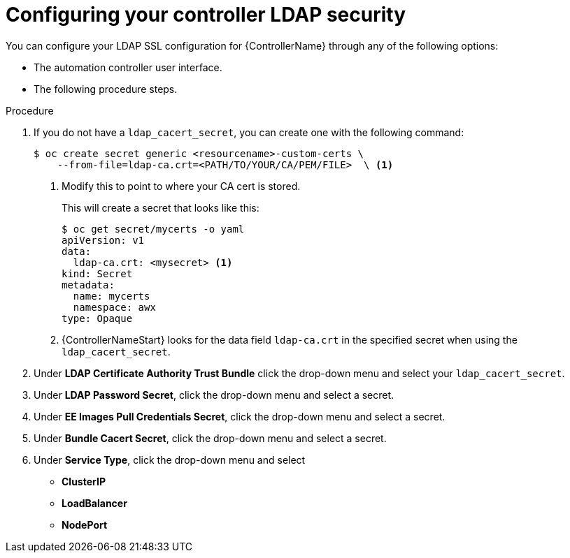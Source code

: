 [id="proc_configuring-controller-ldap-security_{context}"]

= Configuring your controller LDAP security

You can configure your LDAP SSL configuration for {ControllerName} through any of the following options:

* The automation controller user interface.
//Need to add a link to Donna's Auth doc when finished.
//* The platform gateway user interface. See Authentication doc for additional steps.
* The following procedure steps.

.Procedure
. If you do not have a `ldap_cacert_secret`, you can create one with the following command:
+
----
$ oc create secret generic <resourcename>-custom-certs \
    --from-file=ldap-ca.crt=<PATH/TO/YOUR/CA/PEM/FILE>  \ <1>
----
<1> Modify this to point to where your CA cert is stored.
+
This will create a secret that looks like this:
+
----
$ oc get secret/mycerts -o yaml
apiVersion: v1
data:
  ldap-ca.crt: <mysecret> <1>
kind: Secret
metadata:
  name: mycerts
  namespace: awx
type: Opaque
----
<1> {ControllerNameStart} looks for the data field `ldap-ca.crt` in the specified secret when using the `ldap_cacert_secret`.
+
. Under *LDAP Certificate Authority Trust Bundle* click the drop-down menu and select your `ldap_cacert_secret`.
. Under *LDAP Password Secret*, click the drop-down menu and select a secret.
. Under *EE Images Pull Credentials Secret*, click the drop-down menu and select a secret.
. Under *Bundle Cacert Secret*, click the drop-down menu and select a secret.
. Under *Service Type*, click the drop-down menu and select
* *ClusterIP*
* *LoadBalancer*
* *NodePort*
